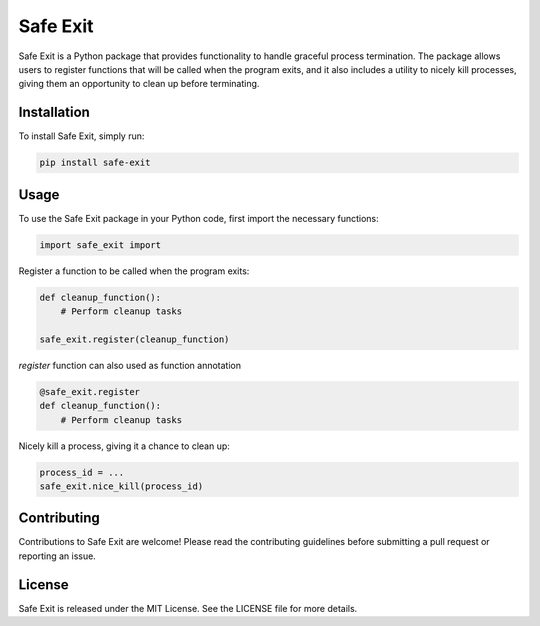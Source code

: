 ================
Safe Exit
================

Safe Exit is a Python package that provides functionality to handle graceful process termination.
The package allows users to register functions that will be called when the program exits,
and it also includes a utility to nicely kill processes,
giving them an opportunity to clean up before terminating.

Installation
============

To install Safe Exit, simply run:

.. code-block:: bash

    pip install safe-exit

Usage
=====

To use the Safe Exit package in your Python code, first import the necessary functions:

.. code-block:: python

    import safe_exit import

Register a function to be called when the program exits:

.. code-block:: python

    def cleanup_function():
        # Perform cleanup tasks

    safe_exit.register(cleanup_function)

`register` function can also used as function annotation

.. code-block:: python

    @safe_exit.register
    def cleanup_function():
        # Perform cleanup tasks

Nicely kill a process, giving it a chance to clean up:

.. code-block:: python

    process_id = ...
    safe_exit.nice_kill(process_id)

Contributing
============

Contributions to Safe Exit are welcome! Please read the contributing guidelines before submitting a pull request or reporting an issue.

License
=======

Safe Exit is released under the MIT License. See the LICENSE file for more details.
